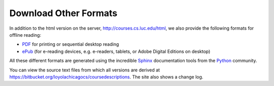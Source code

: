 .. _download_other_formats:

Download Other Formats
=========================

In addition to the html version on the server, http://courses.cs.luc.edu/html,
we also provide the following formats for offline reading:

- `PDF <http://courses.cs.luc.edu/latex/LoyolaComputerScienceCourseHandbook.pdf>`_ 
  for printing or sequential desktop reading
- `ePub <http://courses.cs.luc.edu/epub/LoyolaComputerScienceCourseHandbook.epub>`_ 
  (for e-reading devices, e.g. e-readers, tablets, or Adobe Digital Editions on desktop)

All these different formats are generated using the incredible 
`Sphinx <http://sphinx-doc.org/>`_ 
documentation tools from the `Python <http://python.org>`_ community.

You can view the source text files from which all versions are derived at 
https://bitbucket.org/loyolachicagocs/coursedescriptions.  The site also shows 
a change log.
